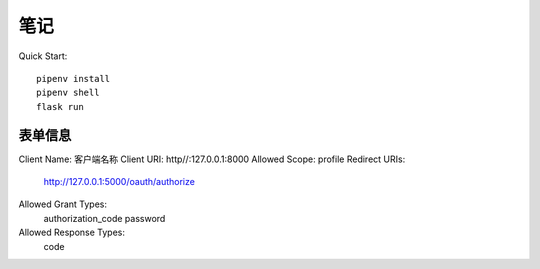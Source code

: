 笔记
###############

Quick Start::

    pipenv install
    pipenv shell
    flask run


表单信息
**********

Client Name: 客户端名称
Client URI: http//:127.0.0.1:8000
Allowed Scope: profile
Redirect URIs:
    http://127.0.0.1:5000/oauth/authorize
Allowed Grant Types:
    authorization_code
    password
Allowed Response Types:
    code
